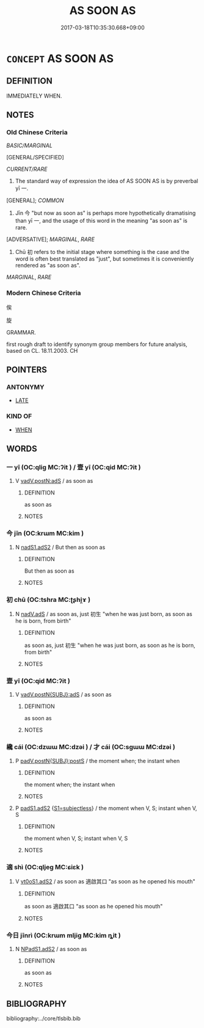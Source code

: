 # -*- mode: mandoku-tls-view -*-
#+TITLE: AS SOON AS
#+DATE: 2017-03-18T10:35:30.668+09:00        
#+STARTUP: content
* =CONCEPT= AS SOON AS
:PROPERTIES:
:CUSTOM_ID: uuid-f367335b-2217-4e3e-bebc-006faa5f68ec
:SYNONYM+:  WHEN
:TR_ZH: 馬上就
:END:
** DEFINITION

IMMEDIATELY WHEN.

** NOTES

*** Old Chinese Criteria
[[BASIC/MARGINAL]]

[GENERAL/SPECIFIED]

[[CURRENT/RARE]]

1. The standard way of expression the idea of AS SOON AS is by preverbal yī 一.

[GENERAL]; [[COMMON]]

2. Jīn 今 "but now as soon as" is perhaps more hypothetically dramatising than yī 一, and the usage of this word in the meaning "as soon as" is rare.

[ADVERSATIVE]; [[MARGINAL]], [[RARE]]

3. Chū 初 refers to the initial stage where something is the case and the word is often best translated as "just", but sometimes it is conveniently rendered as "as soon as".

[[MARGINAL]], [[RARE]]

*** Modern Chinese Criteria
俟

旋

GRAMMAR.

first rough draft to identify synonym group members for future analysis, based on CL. 18.11.2003. CH

** POINTERS
*** ANTONYMY
 - [[tls:concept:LATE][LATE]]

*** KIND OF
 - [[tls:concept:WHEN][WHEN]]

** WORDS
   :PROPERTIES:
   :VISIBILITY: children
   :END:
*** 一 yī (OC:qliɡ MC:ʔit ) / 壹 yī (OC:qid MC:ʔit )
:PROPERTIES:
:CUSTOM_ID: uuid-692eb364-be25-498b-9614-052a071ac669
:Char+: 一(1,0/1) 
:Char+: 壹(33,9/12) 
:GY_IDS+: uuid-5f124772-cb9c-4140-80c3-f6831d50c8e2
:PY+: yī     
:OC+: qliɡ     
:MC+: ʔit     
:GY_IDS+: uuid-f6caeb5f-d7b9-4f0d-ac1a-29df0cd78bff
:PY+: yī     
:OC+: qid     
:MC+: ʔit     
:END: 
**** V [[tls:syn-func::#uuid-ea3084d7-d6fa-4817-a40b-ca7cd6fdd5f7][vadV.postN:adS]] / as soon as
:PROPERTIES:
:CUSTOM_ID: uuid-b76ddf8b-cdee-4528-8d72-2486d48b7427
:WARRING-STATES-CURRENCY: 4
:END:
****** DEFINITION

as soon as

****** NOTES

*** 今 jīn (OC:krɯm MC:kim )
:PROPERTIES:
:CUSTOM_ID: uuid-1f21df68-60d7-4531-9923-dd185b8b23e7
:Char+: 今(9,2/4) 
:GY_IDS+: uuid-dfc93eb5-edb4-49b5-93e7-afe643a085de
:PY+: jīn     
:OC+: krɯm     
:MC+: kim     
:END: 
**** N [[tls:syn-func::#uuid-7f44b590-3c95-45ec-8612-a301b021aa7c][nadS1.adS2]] / But then as soon as
:PROPERTIES:
:CUSTOM_ID: uuid-f173e5dd-3bb3-4faf-9192-cc91a2d50e46
:WARRING-STATES-CURRENCY: 3
:END:
****** DEFINITION

But then as soon as

****** NOTES

*** 初 chū (OC:tshra MC:ʈʂhi̯ɤ )
:PROPERTIES:
:CUSTOM_ID: uuid-080cca3a-b8e8-4c36-b35f-1607047e06aa
:Char+: 初(18,5/7) 
:GY_IDS+: uuid-c97d6d15-43b5-42e1-9b7e-937db28c906a
:PY+: chū     
:OC+: tshra     
:MC+: ʈʂhi̯ɤ     
:END: 
**** N [[tls:syn-func::#uuid-dc10f803-28ae-4307-9833-2e58b2ff9e00][nadV.adS]] / as soon as, just 初生 "when he was just born, as soon as he is born, from birth"
:PROPERTIES:
:CUSTOM_ID: uuid-3e124eba-e89f-471c-8e68-c3c80550116d
:WARRING-STATES-CURRENCY: 5
:END:
****** DEFINITION

as soon as, just 初生 "when he was just born, as soon as he is born, from birth"

****** NOTES

*** 壹 yī (OC:qid MC:ʔit )
:PROPERTIES:
:CUSTOM_ID: uuid-8afc1e53-e6d3-40f8-b49e-8b0426e8705e
:Char+: 壹(33,9/12) 
:GY_IDS+: uuid-f6caeb5f-d7b9-4f0d-ac1a-29df0cd78bff
:PY+: yī     
:OC+: qid     
:MC+: ʔit     
:END: 
**** V [[tls:syn-func::#uuid-c00a4db3-7d89-4b82-80ab-d16a177e3421][vadV.postN{SUBJ}:adS]] / as soon as
:PROPERTIES:
:CUSTOM_ID: uuid-46eb7bce-bfe9-49f5-8571-407c7685985f
:WARRING-STATES-CURRENCY: 3
:END:
****** DEFINITION

as soon as

****** NOTES

*** 纔 cái (OC:dzɯɯ MC:dzəi ) / 才 cái (OC:sɡɯɯ MC:dzəi )
:PROPERTIES:
:CUSTOM_ID: uuid-44bb2874-412e-4c23-bf2e-4a94b2b63be4
:Char+: 纔(120,17/23) 
:Char+: 才(64,0/3) 
:GY_IDS+: uuid-500a71dc-9f02-42dd-8b6f-9a0270ff9fe9
:PY+: cái     
:OC+: dzɯɯ     
:MC+: dzəi     
:GY_IDS+: uuid-6fbb73e4-f544-4988-943c-896fbf732c26
:PY+: cái     
:OC+: sɡɯɯ     
:MC+: dzəi     
:END: 
**** P [[tls:syn-func::#uuid-de56e4a3-4283-4e36-92c2-96df86897260][padV.postN{SUBJ}:postS]] / the moment when; the instant when
:PROPERTIES:
:CUSTOM_ID: uuid-555d741c-4b85-405e-8fbf-1c36688de7a9
:END:
****** DEFINITION

the moment when; the instant when

****** NOTES

**** P [[tls:syn-func::#uuid-b2b50423-7ad4-40cb-815c-59efdaef2f37][padS1.adS2]] {[[tls:sem-feat::#uuid-aced9ec7-e306-4c13-8221-366afae1b569][S1=subjectless]]} / the moment when V, S; instant when V, S
:PROPERTIES:
:CUSTOM_ID: uuid-6c80216c-f612-45af-9989-776750af7e6b
:END:
****** DEFINITION

the moment when V, S; instant when V, S

****** NOTES

*** 適 shì (OC:qljeɡ MC:ɕiɛk )
:PROPERTIES:
:CUSTOM_ID: uuid-bd43f043-81fc-446b-83ca-fa321236f35b
:Char+: 適(162,11/15) 
:GY_IDS+: uuid-29018f54-1dad-4704-866c-1e76290c458b
:PY+: shì     
:OC+: qljeɡ     
:MC+: ɕiɛk     
:END: 
**** V [[tls:syn-func::#uuid-cf44b197-f172-4bcd-8bc2-b404d02bf71c][vt0oS1.adS2]] / as soon as 適啟其口 "as soon as he opened his mouth"
:PROPERTIES:
:CUSTOM_ID: uuid-d4d8d04f-52f2-4b9d-bcae-0c6f5ca5c8d3
:WARRING-STATES-CURRENCY: 3
:END:
****** DEFINITION

as soon as 適啟其口 "as soon as he opened his mouth"

****** NOTES

*** 今日 jīnrì (OC:krɯm mljiɡ MC:kim ȵit )
:PROPERTIES:
:CUSTOM_ID: uuid-4fd5dee4-9032-415c-9c2b-307ad219d658
:Char+: 今(9,2/4) 日(72,0/4) 
:GY_IDS+: uuid-dfc93eb5-edb4-49b5-93e7-afe643a085de uuid-58b18972-d7a6-4d6f-af93-63b7b798f08c
:PY+: jīn rì    
:OC+: krɯm mljiɡ    
:MC+: kim ȵit    
:END: 
**** N [[tls:syn-func::#uuid-106410e8-4838-4ccf-abb2-977eeb9a3e00][NPadS1.adS2]] / as soon as
:PROPERTIES:
:CUSTOM_ID: uuid-5cca29dc-16ed-40cd-958a-baefba4e8482
:END:
****** DEFINITION

as soon as

****** NOTES

** BIBLIOGRAPHY
bibliography:../core/tlsbib.bib
